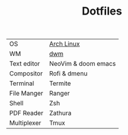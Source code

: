 #+TITLE: Dotfiles


| OS          | [[https://archlinux.org/][Arch Linux]]          |
| WM          | [[https://github.com/PedroSilva9/dwm][dwm]]                 |
| Text editor | NeoVim & doom emacs |
| Compositor  | Rofi & dmenu        |
| Terminal    | Termite             |
| File Manger | Ranger              |
| Shell       | Zsh                 |
| PDF Reader  | Zathura             |
| Multiplexer | Tmux                |
